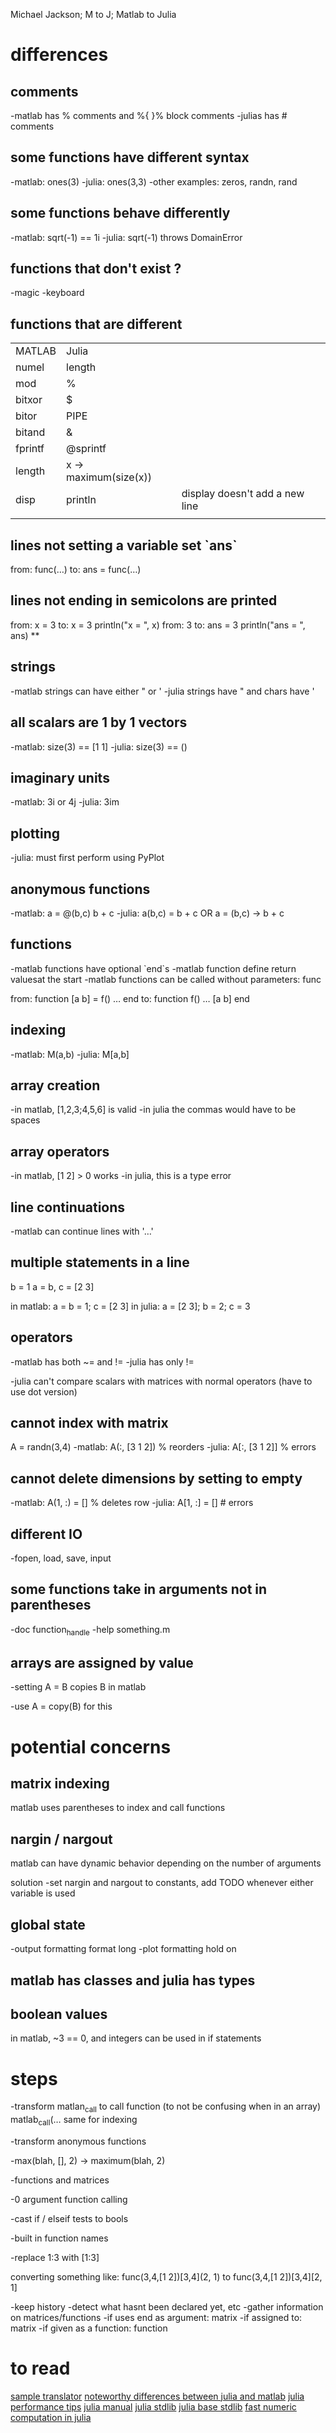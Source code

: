 Michael Jackson; M to J; Matlab to Julia
* differences
** comments
-matlab has % comments and %{ }% block comments
-julias has # comments
** some functions have different syntax
-matlab: ones(3)
-julia: ones(3,3)
-other examples: zeros, randn, rand
** some functions behave differently
-matlab: sqrt(-1) == 1i
-julia: sqrt(-1) throws DomainError
** functions that don't exist ?
-magic
-keyboard
** functions that are different
| MATLAB  | Julia                 |                                |
| numel   | length                |                                |
| mod     | %                     |                                |
| bitxor  | $                     |                                |
| bitor   | PIPE                  |                                |
| bitand  | &                     |                                |
| fprintf | @sprintf              |                                |
| length  | x -> maximum(size(x)) |                                |
| disp    | println               | display doesn't add a new line |
|         |                       |                                |
** lines not setting a variable set `ans`
from:
  func(...)
to:
  ans = func(...)
** lines not ending in semicolons are printed
from:
  x = 3
to:
  x = 3
  println("x = ", x)
from:
  3
to:
  ans = 3
  println("ans = ", ans)
**
** strings
-matlab strings can have either " or '
-julia strings have " and chars have '
** all scalars are 1 by 1 vectors
-matlab: size(3) == [1 1]
-julia: size(3) == ()
** imaginary units
-matlab: 3i or 4j
-julia: 3im
** plotting
-julia: must first perform using PyPlot
** anonymous functions
-matlab: a = @(b,c) b + c
-julia: a(b,c) = b + c OR a = (b,c) -> b + c
** functions
-matlab functions have optional `end`s
-matlab function define return valuesat the start
-matlab functions can be called without parameters: func

from:
  function [a b] = f()
    ...
  end
to:
  function f()
    ...
    [a b]
  end
** indexing
-matlab: M(a,b)
-julia: M[a,b]
** array creation
-in matlab, [1,2,3;4,5,6] is valid
-in julia the commas would have to be spaces
** array operators
-in matlab, [1 2] > 0 works
-in julia, this is a type error
** line continuations
-matlab can continue lines with '...'
** multiple statements in a line
b = 1
a = b, c = [2 3]

in matlab: a = b = 1; c = [2 3]
in julia: a = [2 3]; b = 2; c = 3
** operators
-matlab has both ~= and !=
-julia has only !=

-julia can't compare scalars with matrices with normal operators (have to use dot version)
** cannot index with matrix
A = randn(3,4)
-matlab: A(:, [3 1 2]) % reorders
-julia: A[:, [3 1 2]] % errors
** cannot delete dimensions by setting to empty
-matlab: A(1, :) = [] % deletes row
-julia: A[1, :] = [] # errors
** different IO
-fopen, load, save, input
** some functions take in arguments not in parentheses
-doc function_handle
-help something.m
** arrays are assigned by value
-setting A = B copies B in matlab

-use A = copy(B) for this
* potential concerns
** matrix indexing
matlab uses parentheses to index and call functions
** nargin / nargout
matlab can have dynamic behavior depending on the number of arguments

solution
-set nargin and nargout to constants, add TODO whenever either variable is used
** global state
-output formatting
 format long
-plot formatting
 hold on
** matlab has classes and julia has types
** boolean values
in matlab, ~3 == 0, and integers can be used in if statements
* steps
-transform matlan_call to call function (to not be confusing when in an array) matlab_call(...
same for indexing

-transform anonymous functions

-max(blah, [], 2) -> maximum(blah, 2)

-functions and matrices

-0 argument function calling

-cast if / elseif tests to bools

-built in function names

-replace 1:3 with [1:3]

converting something like:
 func(3,4,[1 2])[3,4](2, 1)
  to
 func(3,4,[1 2])[3,4][2, 1]

-keep history
 -detect what hasnt been declared yet, etc
-gather information on matrices/functions
 -if uses end as argument: matrix
 -if assigned to: matrix
 -if given as a function: function
* to read
[[https://github.com/lakras/matlab-to-julia/blob/master/translator.pl][sample translator]]
[[http://docs.julialang.org/en/latest/manual/noteworthy-differences/][noteworthy differences between julia and matlab]]
[[http://docs.julialang.org/en/latest/manual/performance-tips/#man-performance-tips][julia performance tips]]
[[http://docs.julialang.org/en/latest/manual/][julia manual]]
[[http://docs.julialang.org/en/latest/stdlib/][julia stdlib]]
[[http://docs.julialang.org/en/release-0.1-0/stdlib/base/][julia base stdlib]]
[[http://julialang.org/blog/2013/09/fast-numeric/][fast numeric computation in julia]]
